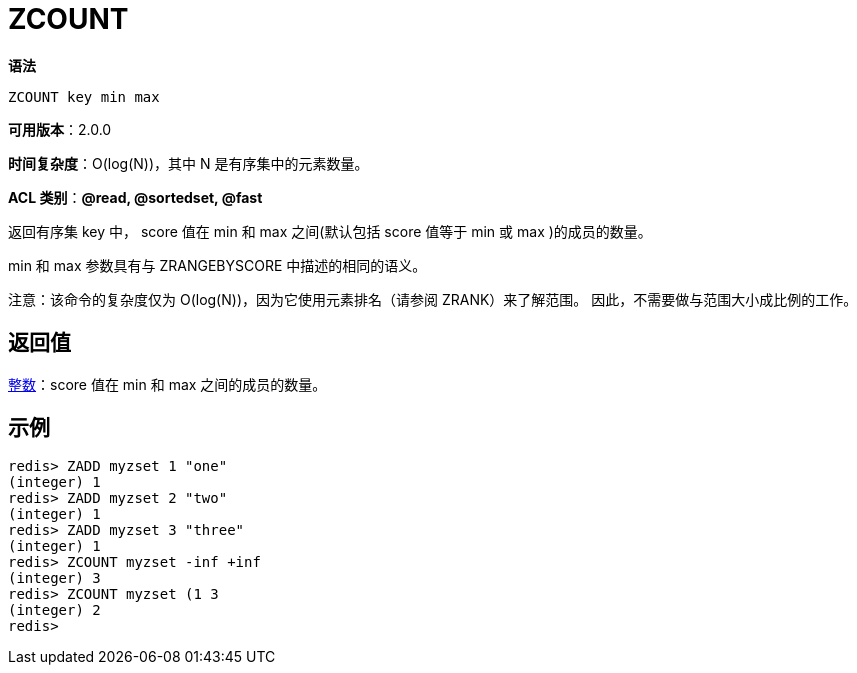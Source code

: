 = ZCOUNT

**语法**

[source,text]
----
ZCOUNT key min max
----

**可用版本**：2.0.0

**时间复杂度**：O(log(N))，其中 N 是有序集中的元素数量。

**ACL 类别**：**@read, @sortedset, @fast**

返回有序集 key 中， score 值在 min 和 max 之间(默认包括 score 值等于 min 或 max )的成员的数量。

min 和 max 参数具有与 ZRANGEBYSCORE 中描述的相同的语义。

注意：该命令的复杂度仅为 O(log(N))，因为它使用元素排名（请参阅 ZRANK）来了解范围。 因此，不需要做与范围大小成比例的工作。

== 返回值

https://redis.io/docs/reference/protocol-spec/#resp-integers[整数]：score 值在 min 和 max 之间的成员的数量。

== 示例

[source,text]
----
redis> ZADD myzset 1 "one"
(integer) 1
redis> ZADD myzset 2 "two"
(integer) 1
redis> ZADD myzset 3 "three"
(integer) 1
redis> ZCOUNT myzset -inf +inf
(integer) 3
redis> ZCOUNT myzset (1 3
(integer) 2
redis>
----
